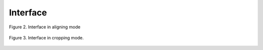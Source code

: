 .. _interface:

Interface
=========

.. figure:: _static/figure_2.png
    :align: center
	
    Figure 2. Interface in aligning mode
	
.. figure:: _static/figure_3.png
    :align: center
	
    Figure 3. Interface in cropping mode.